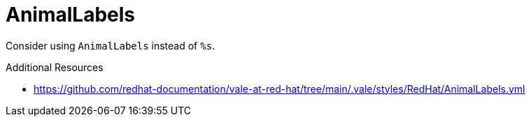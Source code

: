 :navtitle: AnimalLabels
:keywords: reference, rule, AnimalLabels

= AnimalLabels

Consider using `AnimalLabels` instead of `%s`.

.Additional Resources

* link:https://github.com/redhat-documentation/vale-at-red-hat/tree/main/.vale/styles/RedHat/AnimalLabels.yml[]

